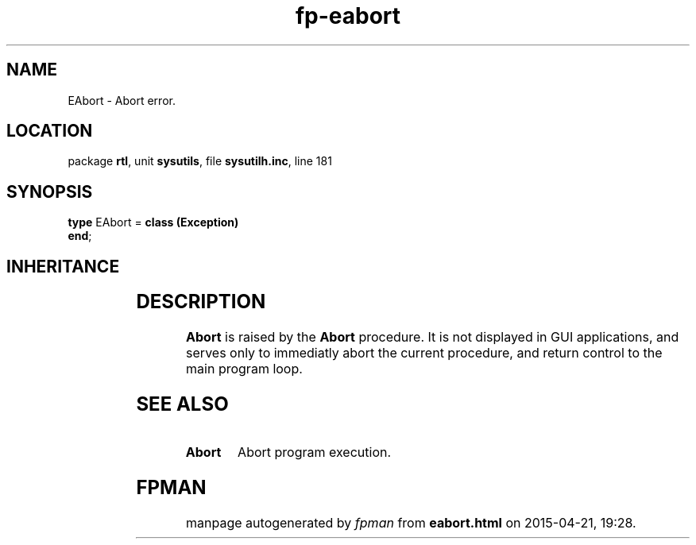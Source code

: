 .\" file autogenerated by fpman
.TH "fp-eabort" 3 "2014-03-14" "fpman" "Free Pascal Programmer's Manual"
.SH NAME
EAbort - Abort error.
.SH LOCATION
package \fBrtl\fR, unit \fBsysutils\fR, file \fBsysutilh.inc\fR, line 181
.SH SYNOPSIS
\fBtype\fR EAbort = \fBclass (Exception)\fR
.br
\fBend\fR;
.SH INHERITANCE
.TS
l l
l l
l l.
\fBEAbort\fR	Abort error.
\fBException\fR	Base class of all exceptions.
\fBTObject\fR	Base class of all classes.
.TE
.SH DESCRIPTION
\fBAbort\fR is raised by the \fBAbort\fR procedure. It is not displayed in GUI applications, and serves only to immediatly abort the current procedure, and return control to the main program loop.


.SH SEE ALSO
.TP
.B Abort
Abort program execution.

.SH FPMAN
manpage autogenerated by \fIfpman\fR from \fBeabort.html\fR on 2015-04-21, 19:28.

